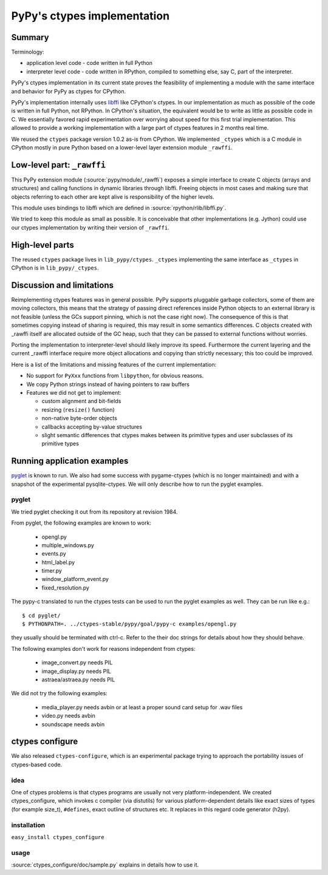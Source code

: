 ============================
PyPy's ctypes implementation
============================

Summary
========

Terminology:

* application level code - code written in full Python

* interpreter level code - code written in RPython, compiled
  to something else, say C, part of the interpreter.

PyPy's ctypes implementation in its current state proves the
feasibility of implementing a module with the same interface and
behavior for PyPy as ctypes for CPython.

PyPy's implementation internally uses `libffi`_ like CPython's ctypes.
In our implementation as much as possible of the code is written in
full Python, not RPython. In CPython's situation, the equivalent would
be to write as little as possible code in C.  We essentially favored
rapid experimentation over worrying about speed for this first trial
implementation. This allowed to provide a working implementation with
a large part of ctypes features in 2 months real time.

We reused the ``ctypes`` package version 1.0.2 as-is from CPython. We
implemented ``_ctypes`` which is a C module in CPython mostly in pure
Python based on a lower-level layer extension module ``_rawffi``.

.. _`libffi`: http://sources.redhat.com/libffi/

Low-level part: ``_rawffi``
============================

This PyPy extension module (:source:`pypy/module/_rawffi`) exposes a simple interface
to create C objects (arrays and structures) and calling functions
in dynamic libraries through libffi. Freeing objects in most cases and making
sure that objects referring to each other are kept alive is responsibility of the higher levels.

This module uses bindings to libffi which are defined in :source:`rpython/rlib/libffi.py`.

We tried to keep this module as small as possible. It is conceivable
that other implementations (e.g. Jython) could use our ctypes
implementation by writing their version of ``_rawffi``.

High-level parts
=================

The reused ``ctypes`` package lives in ``lib_pypy/ctypes``. ``_ctypes``
implementing the same interface as ``_ctypes`` in CPython is in
``lib_pypy/_ctypes``.

Discussion and limitations
=============================

Reimplementing ctypes features was in general possible. PyPy supports
pluggable garbage collectors, some of them are moving collectors, this
means that the strategy of passing direct references inside Python
objects to an external library is not feasible (unless the GCs
support pinning, which is not the case right now).  The consequence of
this is that sometimes copying instead of sharing is required, this
may result in some semantics differences. C objects created with
_rawffi itself are allocated outside of the GC heap, such that they can be
passed to external functions without worries.

Porting the implementation to interpreter-level should likely improve
its speed.  Furthermore the current layering and the current _rawffi
interface require more object allocations and copying than strictly
necessary; this too could be improved.

Here is a list of the limitations and missing features of the
current implementation:

* No support for ``PyXxx`` functions from ``libpython``, for obvious reasons.

* We copy Python strings instead of having pointers to raw buffers

* Features we did not get to implement:

  - custom alignment and bit-fields

  - resizing (``resize()`` function)

  - non-native byte-order objects

  - callbacks accepting by-value structures

  - slight semantic differences that ctypes makes
    between its primitive types and user subclasses
    of its primitive types

Running application examples
==============================

`pyglet`_ is known to run. We also had some success with pygame-ctypes (which is no longer maintained) and with a snapshot of the experimental pysqlite-ctypes. We will only describe how to run the pyglet examples.

pyglet
-------

We tried pyglet checking it out from its repository at revision 1984.

From pyglet, the following examples are known to work:

  - opengl.py
  - multiple_windows.py
  - events.py
  - html_label.py
  - timer.py
  - window_platform_event.py
  - fixed_resolution.py

The pypy-c translated to run the ctypes tests can be used to run the pyglet examples as well. They can be run like e.g.::

    $ cd pyglet/
    $ PYTHONPATH=. ../ctypes-stable/pypy/goal/pypy-c examples/opengl.py


they usually should be terminated with ctrl-c. Refer to the their doc strings for details about how they should behave.

The following examples don't work for reasons independent from ctypes:

  - image_convert.py needs PIL
  - image_display.py needs PIL
  - astraea/astraea.py needs PIL

We did not try the following examples:

  - media_player.py needs avbin or at least a proper sound card setup for
    .wav files
  - video.py needs avbin
  - soundscape needs avbin

.. _`pyglet`: http://pyglet.org/


ctypes configure
=================

We also released ``ctypes-configure``, which is an experimental package
trying to approach the portability issues of ctypes-based code.

idea
----

One of ctypes problems is that ctypes programs are usually not very
platform-independent. We created ctypes_configure, which invokes c
compiler (via distutils) for various platform-dependent details like
exact sizes of types (for example size_t), ``#defines``, exact outline of
structures etc. It replaces in this regard code generator (h2py).

installation
------------

``easy_install ctypes_configure``

usage
-----

:source:`ctypes_configure/doc/sample.py` explains in details how to use it.
